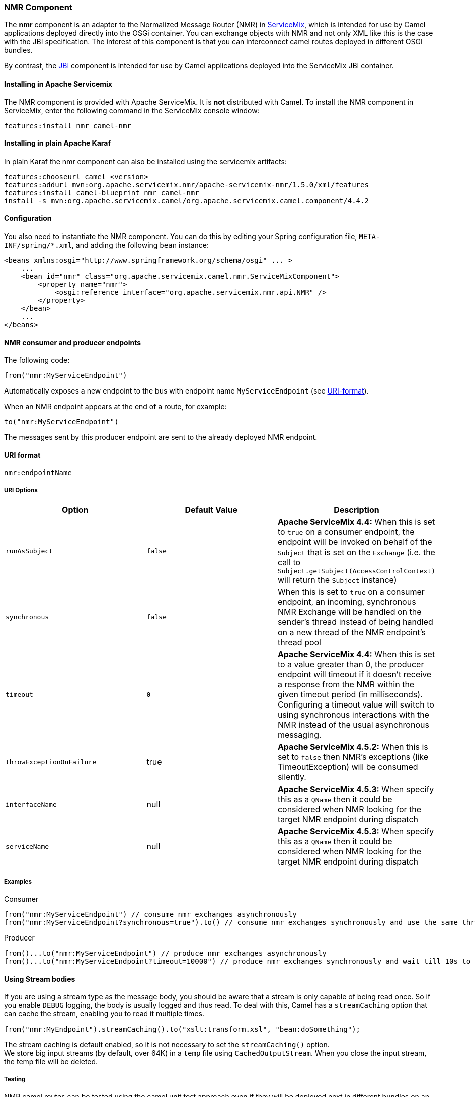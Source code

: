 [[ConfluenceContent]]
[[NMR-NMRComponent]]
NMR Component
~~~~~~~~~~~~~

The *nmr* component is an adapter to the Normalized Message Router (NMR)
in http://servicemix.apache.org/home.html[ServiceMix], which is intended
for use by Camel applications deployed directly into the OSGi container.
You can exchange objects with NMR and not only XML like this is the case
with the JBI specification. The interest of this component is that you
can interconnect camel routes deployed in different OSGI bundles.

By contrast, the link:jbi.html[JBI] component is intended for use by
Camel applications deployed into the ServiceMix JBI container.

[[NMR-InstallinginApacheServicemix]]
Installing in Apache Servicemix
^^^^^^^^^^^^^^^^^^^^^^^^^^^^^^^

The NMR component is provided with Apache ServiceMix. It is *not*
distributed with Camel. To install the NMR component in ServiceMix,
enter the following command in the ServiceMix console window:

[source,brush:,java;,gutter:,false;,theme:,Default]
----
features:install nmr camel-nmr
----

[[NMR-InstallinginplainApacheKaraf]]
Installing in plain Apache Karaf
^^^^^^^^^^^^^^^^^^^^^^^^^^^^^^^^

In plain Karaf the nmr component can also be installed using the
servicemix artifacts:

[source,brush:,java;,gutter:,false;,theme:,Default]
----
features:chooseurl camel <version>
features:addurl mvn:org.apache.servicemix.nmr/apache-servicemix-nmr/1.5.0/xml/features
features:install camel-blueprint nmr camel-nmr
install -s mvn:org.apache.servicemix.camel/org.apache.servicemix.camel.component/4.4.2
----

[[NMR-Configuration]]
Configuration
^^^^^^^^^^^^^

You also need to instantiate the NMR component. You can do this by
editing your Spring configuration file, `META-INF/spring/*.xml`, and
adding the following `bean` instance:

[source,brush:,java;,gutter:,false;,theme:,Default]
----
<beans xmlns:osgi="http://www.springframework.org/schema/osgi" ... >
    ...
    <bean id="nmr" class="org.apache.servicemix.camel.nmr.ServiceMixComponent">
        <property name="nmr">
            <osgi:reference interface="org.apache.servicemix.nmr.api.NMR" />
        </property>
    </bean>
    ...
</beans>
----

[[NMR-NMRconsumerandproducerendpoints]]
NMR consumer and producer endpoints
^^^^^^^^^^^^^^^^^^^^^^^^^^^^^^^^^^^

The following code:

[source,brush:,java;,gutter:,false;,theme:,Default]
----
from("nmr:MyServiceEndpoint")
----

Automatically exposes a new endpoint to the bus with endpoint name
`MyServiceEndpoint` (see link:nmr.html[URI-format]).

When an NMR endpoint appears at the end of a route, for example:

[source,brush:,java;,gutter:,false;,theme:,Default]
----
to("nmr:MyServiceEndpoint")
----

The messages sent by this producer endpoint are sent to the already
deployed NMR endpoint.

[[NMR-URI-format]]

[[NMR-URIformat]]
URI format
^^^^^^^^^^

[source,brush:,java;,gutter:,false;,theme:,Default]
----
nmr:endpointName
----

[[NMR-URIOptions]]
URI Options
+++++++++++

[width="100%",cols="34%,33%,33%",options="header",]
|=======================================================================
|Option |Default Value |Description
|`runAsSubject` |`false` |*Apache ServiceMix 4.4:* When this is set to
`true` on a consumer endpoint, the endpoint will be invoked on behalf of
the `Subject` that is set on the `Exchange` (i.e. the call to
`Subject.getSubject(AccessControlContext)` will return the `Subject`
instance)

|`synchronous` |`false` |When this is set to `true` on a consumer
endpoint, an incoming, synchronous NMR Exchange will be handled on the
sender's thread instead of being handled on a new thread of the NMR
endpoint's thread pool

|`timeout` |`0` |*Apache ServiceMix 4.4:* When this is set to a value
greater than 0, the producer endpoint will timeout if it doesn't receive
a response from the NMR within the given timeout period (in
milliseconds). Configuring a timeout value will switch to using
synchronous interactions with the NMR instead of the usual asynchronous
messaging.

|`throwExceptionOnFailure` |true |*Apache ServiceMix 4.5.2:* When this
is set to `false` then NMR's exceptions (like TimeoutException) will be
consumed silently.

|`interfaceName` |null |*Apache ServiceMix 4.5.3:* When specify this as
a `QName` then it could be considered when NMR looking for the target
NMR endpoint during dispatch

|`serviceName` |null |*Apache ServiceMix 4.5.3:* When specify this as a
`QName` then it could be considered when NMR looking for the target NMR
endpoint during dispatch
|=======================================================================

[[NMR-Examples]]
Examples
++++++++

Consumer

[source,brush:,java;,gutter:,false;,theme:,Default]
----
from("nmr:MyServiceEndpoint") // consume nmr exchanges asynchronously
from("nmr:MyServiceEndpoint?synchronous=true").to() // consume nmr exchanges synchronously and use the same thread as defined by NMR ThreadPool
----

Producer

[source,brush:,java;,gutter:,false;,theme:,Default]
----
from()...to("nmr:MyServiceEndpoint") // produce nmr exchanges asynchronously
from()...to("nmr:MyServiceEndpoint?timeout=10000") // produce nmr exchanges synchronously and wait till 10s to receive response
----

[[NMR-UsingStreambodies]]
Using Stream bodies
^^^^^^^^^^^^^^^^^^^

If you are using a stream type as the message body, you should be aware
that a stream is only capable of being read once. So if you enable
`DEBUG` logging, the body is usually logged and thus read. To deal with
this, Camel has a `streamCaching` option that can cache the stream,
enabling you to read it multiple times.

[source,brush:,java;,gutter:,false;,theme:,Default]
----
from("nmr:MyEndpoint").streamCaching().to("xslt:transform.xsl", "bean:doSomething");
----

The stream caching is default enabled, so it is not necessary to set the
`streamCaching()` option. +
We store big input streams (by default, over 64K) in a `temp` file using
`CachedOutputStream`. When you close the input stream, the temp file
will be deleted.

[[NMR-Testing]]
Testing
+++++++

NMR camel routes can be tested using the camel unit test approach even
if they will be deployed next in different bundles on an OSGI runtime.
With this aim in view, you will extend the ServiceMixNMR Mock class
`org.apache.servicemix.camel.nmr.AbstractComponentTest` which will
create a NMR bus, register the Camel NMR Component and the endpoints
defined into the Camel routes.

[source,brush:,java;,gutter:,false;,theme:,Default]
----
public class ExchangeUsingNMRTest extends AbstractComponentTest {

    @Test
    public void testProcessing() throws InterruptedException {
        MockEndpoint mock = getMockEndpoint("mock:simple");
        mock.expectedBodiesReceived("Simple message body");

        template.sendBody("direct:simple", "Simple message body");

        assertMockEndpointsSatisfied();

    }

    @Override
    protected RouteBuilder createRouteBuilder() throws Exception {
        return new RouteBuilder() {

            @Override
            public void configure() throws Exception {
                from("direct:simple").to("nmr:simple");
                from("nmr:simple?synchronous=true").to("mock:simple");
            }
        };
    }
}
----

[[NMR-SeeAlso]]
See Also
^^^^^^^^

* link:configuring-camel.html[Configuring Camel]
* link:component.html[Component]
* link:endpoint.html[Endpoint]
* link:getting-started.html[Getting Started]

